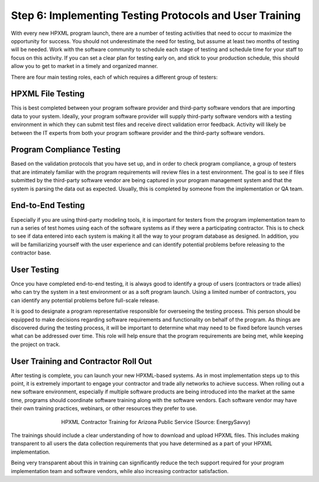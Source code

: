 .. _step6:

Step 6: Implementing Testing Protocols and User Training
########################################################

With every new HPXML program launch, there are a number of testing activities that need to occur to maximize the opportunity for success. You should not underestimate the need for testing, but assume at least two months of testing will be needed. Work with the software community to schedule each stage of testing and schedule time for your staff to focus on this activity. If you can set a clear plan for testing early on, and stick to your production schedule, this should allow you to get to market in a timely and organized manner.

There are four main testing roles, each of which requires a different group of testers:

HPXML File Testing
****************** 

This is best completed between your program software provider and third-party software vendors that are importing data to your system. Ideally, your program software provider will supply third-party software vendors with a testing environment in which they can submit test files and receive direct validation error feedback. Activity will likely be between the IT experts from both your program software provider and the third-party software vendors.

Program Compliance Testing
**************************

Based on the validation protocols that you have set up, and in order to check program compliance, a group of testers that are intimately familiar with the program requirements will review files in a test environment. The goal is to see if files submitted by the third-party software vendor are being captured in your program management system and that the system is parsing the data out as expected. Usually, this is completed by someone from the implementation or QA team.

End-to-End Testing
******************

Especially if you are using third-party modeling tools, it is important for testers from the program implementation team to run a series of test homes using each of the software systems as if they were a participating contractor. This is to check to see if data entered into each system is making it all the way to your program database as designed. In addition, you will be familiarizing yourself with the user experience and can identify potential problems before releasing to the contractor base. 

User Testing
************

Once you have completed end-to-end testing, it is always good to identify a group of users (contractors or trade allies) who can try the system in a test environment or as a soft program launch. Using a limited number of contractors, you can identify any potential problems before full-scale release.

It is good to designate a program representative responsible for overseeing the testing process. This person should be equipped to make decisions regarding software requirements and functionality on behalf of the program. As things are discovered during the testing process, it will be important to determine what may need to be fixed before launch verses what can be addressed over time. This role will help ensure that the program requirements are being met, while keeping the project on track.  

User Training and Contractor Roll Out
*************************************

After testing is complete, you can launch your new HPXML-based systems. As in most implementation steps up to this point, it is extremely important to engage your contractor and trade ally networks to achieve success. When rolling out a new software environment, especially if multiple software products are being introduced into the market at the same time, programs should coordinate software training along with the software vendors. Each software vendor may have their own training practices, webinars, or other resources they prefer to use.

.. figure:: /images/hpxml_contractor_training_aps.jpg
    :align: center
    :figwidth: 5.5in

    HPXML Contractor Training for Arizona Public Service (Source: EnergySavvy)

.. todo::
    
    Keep this photo?

The trainings should include a clear understanding of how to download and upload HPXML files. This includes making transparent to all users the data collection requirements that you have determined as a part of your HPXML implementation.

Being very transparent about this in training can significantly reduce the tech support required for your program implementation team and software vendors, while also increasing contractor satisfaction. 
